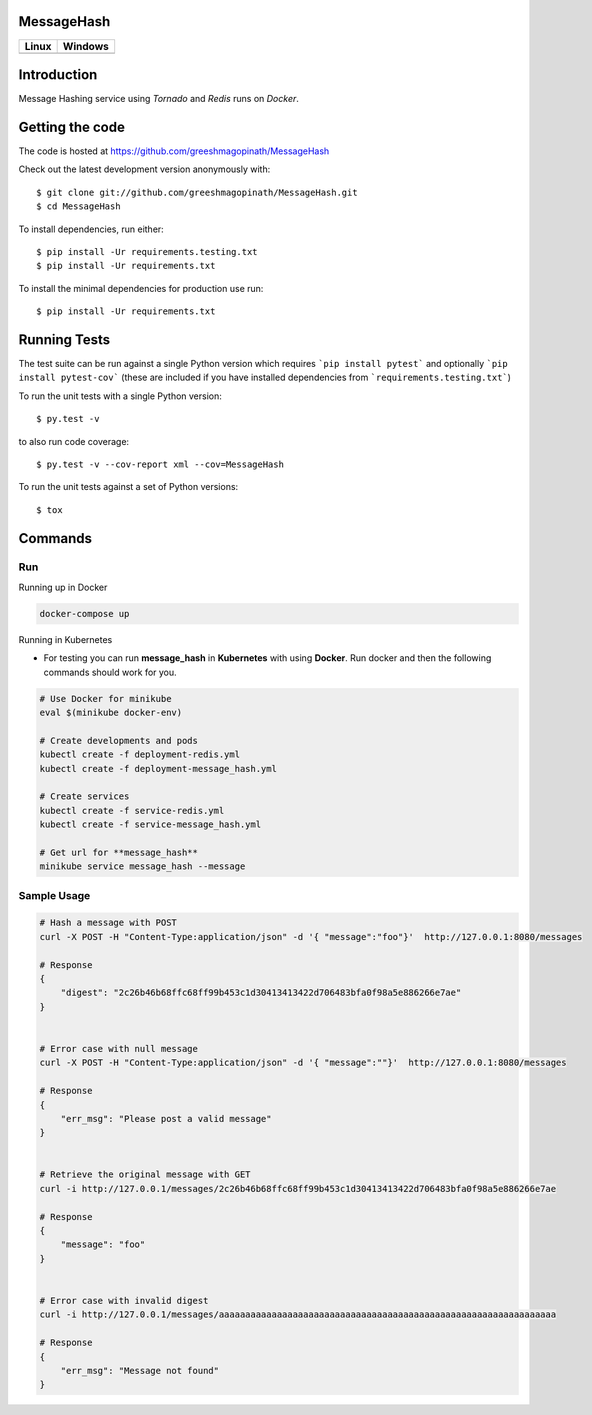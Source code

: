 ===========
MessageHash
===========

.. image:: https://codecov.io/gh/greeshmagopinath/MessageHash/branch/master/graph/badge.svg
    :target: https://codecov.io/gh/greeshmagopinath/MessageHash
    :alt: Codecov

+-------------------------------------------------------------------------------------------+----------------------------------------------------------------------------------+
|                                Linux                                                      |                                       Windows                                    |
+===========================================================================================+==================================================================================+
| .. image:: https://api.travis-ci.org/greeshmagopinath/MessageHash.svg?branch=master       | .. image:: https://ci.appveyor.com/api/projects/status/jiah44pbhpo1osfm?svg=true |
|    :target: https://travis-ci.org/greeshmagopinath/MessageHash                            |    :target: https://ci.appveyor.com/project/greeshmagopinath/messagehash         |
|    :alt: Travis-Ci                                                                        |    :alt: AppVeyor                                                                |
+-------------------------------------------------------------------------------------------+----------------------------------------------------------------------------------+

============
Introduction
============

Message Hashing service using `Tornado` and `Redis` runs on `Docker`.

================
Getting the code
================

The code is hosted at https://github.com/greeshmagopinath/MessageHash

Check out the latest development version anonymously with::

    $ git clone git://github.com/greeshmagopinath/MessageHash.git
    $ cd MessageHash

To install dependencies, run either::

    $ pip install -Ur requirements.testing.txt
    $ pip install -Ur requirements.txt

To install the minimal dependencies for production use run::

    $ pip install -Ur requirements.txt

=============
Running Tests
=============

The test suite can be run against a single Python version which requires ```pip install pytest``` and optionally ```pip install pytest-cov``` (these are included if you have installed dependencies from ```requirements.testing.txt```)

To run the unit tests with a single Python version::

    $ py.test -v

to also run code coverage::

    $ py.test -v --cov-report xml --cov=MessageHash

To run the unit tests against a set of Python versions::

    $ tox

========
Commands
========

---
Run
---

Running up in Docker

.. code::

    docker-compose up

Running in Kubernetes

- For testing you can run **message_hash** in **Kubernetes** with using **Docker**. Run docker and then the following commands should work for you.

.. code::

    # Use Docker for minikube
    eval $(minikube docker-env)

    # Create developments and pods
    kubectl create -f deployment-redis.yml
    kubectl create -f deployment-message_hash.yml

    # Create services
    kubectl create -f service-redis.yml
    kubectl create -f service-message_hash.yml

    # Get url for **message_hash**
    minikube service message_hash --message

------------
Sample Usage
------------

.. code::

    # Hash a message with POST
    curl -X POST -H "Content-Type:application/json" -d '{ "message":"foo"}'  http://127.0.0.1:8080/messages

    # Response
    {
        "digest": "2c26b46b68ffc68ff99b453c1d30413413422d706483bfa0f98a5e886266e7ae"
    }


    # Error case with null message
    curl -X POST -H "Content-Type:application/json" -d '{ "message":""}'  http://127.0.0.1:8080/messages

    # Response
    {
        "err_msg": "Please post a valid message"
    }


    # Retrieve the original message with GET
    curl -i http://127.0.0.1/messages/2c26b46b68ffc68ff99b453c1d30413413422d706483bfa0f98a5e886266e7ae

    # Response
    {
        "message": "foo"
    }


    # Error case with invalid digest
    curl -i http://127.0.0.1/messages/aaaaaaaaaaaaaaaaaaaaaaaaaaaaaaaaaaaaaaaaaaaaaaaaaaaaaaaaaaaaaaaa

    # Response
    {
        "err_msg": "Message not found"
    }
